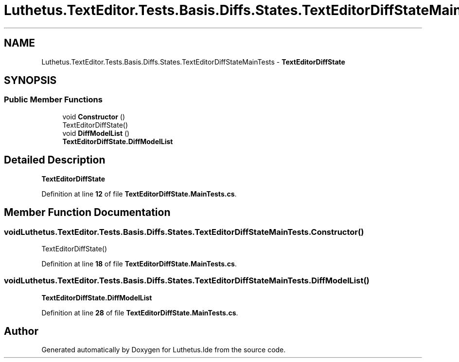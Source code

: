 .TH "Luthetus.TextEditor.Tests.Basis.Diffs.States.TextEditorDiffStateMainTests" 3 "Version 1.0.0" "Luthetus.Ide" \" -*- nroff -*-
.ad l
.nh
.SH NAME
Luthetus.TextEditor.Tests.Basis.Diffs.States.TextEditorDiffStateMainTests \- \fBTextEditorDiffState\fP  

.SH SYNOPSIS
.br
.PP
.SS "Public Member Functions"

.in +1c
.ti -1c
.RI "void \fBConstructor\fP ()"
.br
.RI "TextEditorDiffState() "
.ti -1c
.RI "void \fBDiffModelList\fP ()"
.br
.RI "\fBTextEditorDiffState\&.DiffModelList\fP "
.in -1c
.SH "Detailed Description"
.PP 
\fBTextEditorDiffState\fP 
.PP
Definition at line \fB12\fP of file \fBTextEditorDiffState\&.MainTests\&.cs\fP\&.
.SH "Member Function Documentation"
.PP 
.SS "void Luthetus\&.TextEditor\&.Tests\&.Basis\&.Diffs\&.States\&.TextEditorDiffStateMainTests\&.Constructor ()"

.PP
TextEditorDiffState() 
.PP
Definition at line \fB18\fP of file \fBTextEditorDiffState\&.MainTests\&.cs\fP\&.
.SS "void Luthetus\&.TextEditor\&.Tests\&.Basis\&.Diffs\&.States\&.TextEditorDiffStateMainTests\&.DiffModelList ()"

.PP
\fBTextEditorDiffState\&.DiffModelList\fP 
.PP
Definition at line \fB28\fP of file \fBTextEditorDiffState\&.MainTests\&.cs\fP\&.

.SH "Author"
.PP 
Generated automatically by Doxygen for Luthetus\&.Ide from the source code\&.
